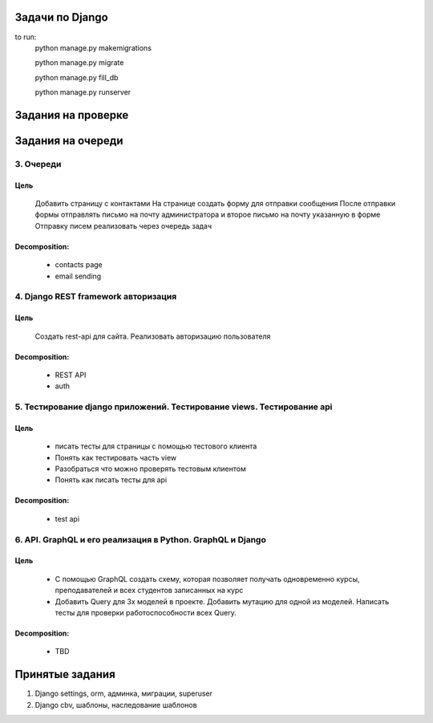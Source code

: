 Задачи по Django
^^^^^^^^^^^^^^^^^^^^^^^^

to run:
    python manage.py makemigrations

    python manage.py migrate

    python manage.py fill_db

    python manage.py runserver


Задания на проверке
^^^^^^^^^^^^^^^^^^^^


Задания на очереди
^^^^^^^^^^^^^^^^^^^^^^^^^


3. Очереди
******************************************************************************
Цель
==============
    Добавить страницу с контактами На странице создать форму для отправки сообщения После отправки формы отправлять письмо на почту администратора и второе письмо на почту указанную в форме Отправку писем реализовать через очередь задач

Decomposition:
================
    * contacts page
    * email sending

4. Django REST framework авторизация
******************************************************************************
Цель
==============
    Создать rest-api для сайта. Реализовать авторизацию пользователя

Decomposition:
================
    * REST API
    * auth

5. Тестирование django приложений. Тестирование views. Тестирование api
******************************************************************************
Цель
==============
    * писать тесты для страницы с помощью тестового клиента
    * Понять как тестировать часть view
    * Разобраться что можно проверять тестовым клиентом
    * Понять как писать тесты для api

Decomposition:
================
    * test api


6. API. GraphQL и его реализация в Python. GraphQL и Django
******************************************************************************
Цель
==============
    * С помощью GraphQL создать схему, которая позволяет получать одновременно курсы, преподавателей и всех студентов записанных на курс
    * Добавить Query для 3х моделей в проекте. Добавить мутацию для одной из моделей. Написать тесты для проверки работоспособности всех Query.

Decomposition:
================
    * TBD

Принятые задания
^^^^^^^^^^^^^^^^^^^^^^^^^

1. Django settings, orm, админка, миграции, superuser
2. Django cbv, шаблоны, наследование шаблонов